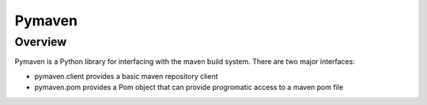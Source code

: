 =======
Pymaven
=======

Overview
========

Pymaven is a Python library for interfacing with the maven build system. There
are two major interfaces:

* pymaven.client provides a basic maven repository client
* pymaven.pom provides a Pom object that can provide progromatic access to
  a maven pom file
